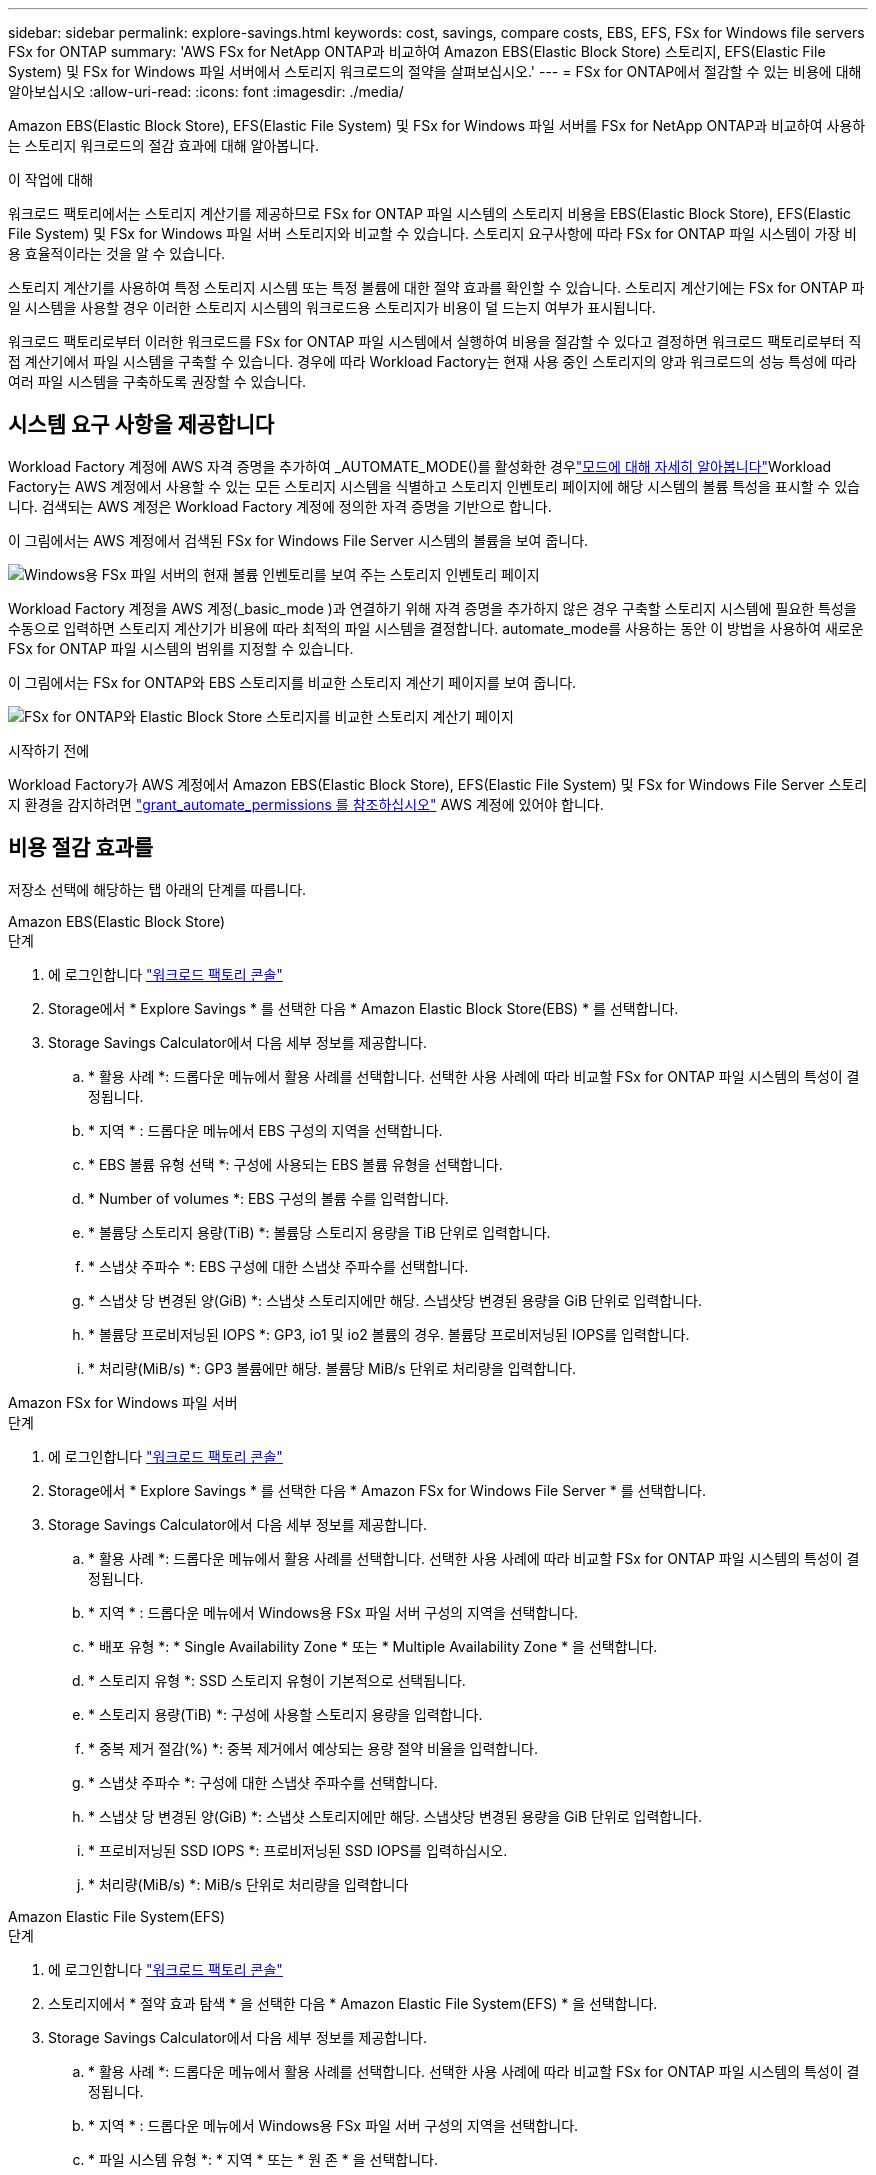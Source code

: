 ---
sidebar: sidebar 
permalink: explore-savings.html 
keywords: cost, savings, compare costs, EBS, EFS, FSx for Windows file servers FSx for ONTAP 
summary: 'AWS FSx for NetApp ONTAP과 비교하여 Amazon EBS(Elastic Block Store) 스토리지, EFS(Elastic File System) 및 FSx for Windows 파일 서버에서 스토리지 워크로드의 절약을 살펴보십시오.' 
---
= FSx for ONTAP에서 절감할 수 있는 비용에 대해 알아보십시오
:allow-uri-read: 
:icons: font
:imagesdir: ./media/


[role="lead"]
Amazon EBS(Elastic Block Store), EFS(Elastic File System) 및 FSx for Windows 파일 서버를 FSx for NetApp ONTAP과 비교하여 사용하는 스토리지 워크로드의 절감 효과에 대해 알아봅니다.

.이 작업에 대해
워크로드 팩토리에서는 스토리지 계산기를 제공하므로 FSx for ONTAP 파일 시스템의 스토리지 비용을 EBS(Elastic Block Store), EFS(Elastic File System) 및 FSx for Windows 파일 서버 스토리지와 비교할 수 있습니다. 스토리지 요구사항에 따라 FSx for ONTAP 파일 시스템이 가장 비용 효율적이라는 것을 알 수 있습니다.

스토리지 계산기를 사용하여 특정 스토리지 시스템 또는 특정 볼륨에 대한 절약 효과를 확인할 수 있습니다. 스토리지 계산기에는 FSx for ONTAP 파일 시스템을 사용할 경우 이러한 스토리지 시스템의 워크로드용 스토리지가 비용이 덜 드는지 여부가 표시됩니다.

워크로드 팩토리로부터 이러한 워크로드를 FSx for ONTAP 파일 시스템에서 실행하여 비용을 절감할 수 있다고 결정하면 워크로드 팩토리로부터 직접 계산기에서 파일 시스템을 구축할 수 있습니다. 경우에 따라 Workload Factory는 현재 사용 중인 스토리지의 양과 워크로드의 성능 특성에 따라 여러 파일 시스템을 구축하도록 권장할 수 있습니다.



== 시스템 요구 사항을 제공합니다

Workload Factory 계정에 AWS 자격 증명을 추가하여 _AUTOMATE_MODE()를 활성화한 경우link:https://docs.netapp.com/us-en/workload-setup-admin/operational-modes.html["모드에 대해 자세히 알아봅니다"]Workload Factory는 AWS 계정에서 사용할 수 있는 모든 스토리지 시스템을 식별하고 스토리지 인벤토리 페이지에 해당 시스템의 볼륨 특성을 표시할 수 있습니다. 검색되는 AWS 계정은 Workload Factory 계정에 정의한 자격 증명을 기반으로 합니다.

이 그림에서는 AWS 계정에서 검색된 FSx for Windows File Server 시스템의 볼륨을 보여 줍니다.

image:screenshot-storage-inventory.png["Windows용 FSx 파일 서버의 현재 볼륨 인벤토리를 보여 주는 스토리지 인벤토리 페이지"]

Workload Factory 계정을 AWS 계정(_basic_mode )과 연결하기 위해 자격 증명을 추가하지 않은 경우 구축할 스토리지 시스템에 필요한 특성을 수동으로 입력하면 스토리지 계산기가 비용에 따라 최적의 파일 시스템을 결정합니다. automate_mode를 사용하는 동안 이 방법을 사용하여 새로운 FSx for ONTAP 파일 시스템의 범위를 지정할 수 있습니다.

이 그림에서는 FSx for ONTAP와 EBS 스토리지를 비교한 스토리지 계산기 페이지를 보여 줍니다.

image:screenshot-ebs-calculator.png["FSx for ONTAP와 Elastic Block Store 스토리지를 비교한 스토리지 계산기 페이지"]

.시작하기 전에
Workload Factory가 AWS 계정에서 Amazon EBS(Elastic Block Store), EFS(Elastic File System) 및 FSx for Windows File Server 스토리지 환경을 감지하려면 link:https://docs.netapp.com/us-en/workload-setup-admin/add-credentials.html["grant_automate_permissions 를 참조하십시오"^] AWS 계정에 있어야 합니다.



== 비용 절감 효과를

저장소 선택에 해당하는 탭 아래의 단계를 따릅니다.

[role="tabbed-block"]
====
.Amazon EBS(Elastic Block Store)
--
.단계
. 에 로그인합니다 link:https://console.workloads.netapp.com/["워크로드 팩토리 콘솔"^]
. Storage에서 * Explore Savings * 를 선택한 다음 * Amazon Elastic Block Store(EBS) * 를 선택합니다.
. Storage Savings Calculator에서 다음 세부 정보를 제공합니다.
+
.. * 활용 사례 *: 드롭다운 메뉴에서 활용 사례를 선택합니다. 선택한 사용 사례에 따라 비교할 FSx for ONTAP 파일 시스템의 특성이 결정됩니다.
.. * 지역 * : 드롭다운 메뉴에서 EBS 구성의 지역을 선택합니다.
.. * EBS 볼륨 유형 선택 *: 구성에 사용되는 EBS 볼륨 유형을 선택합니다.
.. * Number of volumes *: EBS 구성의 볼륨 수를 입력합니다.
.. * 볼륨당 스토리지 용량(TiB) *: 볼륨당 스토리지 용량을 TiB 단위로 입력합니다.
.. * 스냅샷 주파수 *: EBS 구성에 대한 스냅샷 주파수를 선택합니다.
.. * 스냅샷 당 변경된 양(GiB) *: 스냅샷 스토리지에만 해당. 스냅샷당 변경된 용량을 GiB 단위로 입력합니다.
.. * 볼륨당 프로비저닝된 IOPS *: GP3, io1 및 io2 볼륨의 경우. 볼륨당 프로비저닝된 IOPS를 입력합니다.
.. * 처리량(MiB/s) *: GP3 볼륨에만 해당. 볼륨당 MiB/s 단위로 처리량을 입력합니다.




--
.Amazon FSx for Windows 파일 서버
--
.단계
. 에 로그인합니다 link:https://console.workloads.netapp.com/["워크로드 팩토리 콘솔"^]
. Storage에서 * Explore Savings * 를 선택한 다음 * Amazon FSx for Windows File Server * 를 선택합니다.
. Storage Savings Calculator에서 다음 세부 정보를 제공합니다.
+
.. * 활용 사례 *: 드롭다운 메뉴에서 활용 사례를 선택합니다. 선택한 사용 사례에 따라 비교할 FSx for ONTAP 파일 시스템의 특성이 결정됩니다.
.. * 지역 * : 드롭다운 메뉴에서 Windows용 FSx 파일 서버 구성의 지역을 선택합니다.
.. * 배포 유형 *: * Single Availability Zone * 또는 * Multiple Availability Zone * 을 선택합니다.
.. * 스토리지 유형 *: SSD 스토리지 유형이 기본적으로 선택됩니다.
.. * 스토리지 용량(TiB) *: 구성에 사용할 스토리지 용량을 입력합니다.
.. * 중복 제거 절감(%) *: 중복 제거에서 예상되는 용량 절약 비율을 입력합니다.
.. * 스냅샷 주파수 *: 구성에 대한 스냅샷 주파수를 선택합니다.
.. * 스냅샷 당 변경된 양(GiB) *: 스냅샷 스토리지에만 해당. 스냅샷당 변경된 용량을 GiB 단위로 입력합니다.
.. * 프로비저닝된 SSD IOPS *: 프로비저닝된 SSD IOPS를 입력하십시오.
.. * 처리량(MiB/s) *: MiB/s 단위로 처리량을 입력합니다




--
.Amazon Elastic File System(EFS)
--
.단계
. 에 로그인합니다 link:https://console.workloads.netapp.com/["워크로드 팩토리 콘솔"^]
. 스토리지에서 * 절약 효과 탐색 * 을 선택한 다음 * Amazon Elastic File System(EFS) * 을 선택합니다.
. Storage Savings Calculator에서 다음 세부 정보를 제공합니다.
+
.. * 활용 사례 *: 드롭다운 메뉴에서 활용 사례를 선택합니다. 선택한 사용 사례에 따라 비교할 FSx for ONTAP 파일 시스템의 특성이 결정됩니다.
.. * 지역 * : 드롭다운 메뉴에서 Windows용 FSx 파일 서버 구성의 지역을 선택합니다.
.. * 파일 시스템 유형 *: * 지역 * 또는 * 원 존 * 을 선택합니다.
.. * 스토리지 용량(TiB) *: EFS 구성의 저장 용량을 입력합니다.
.. * 자주 액세스하는 데이터(%) *: 자주 액세스하는 데이터의 비율을 입력합니다.
.. * 처리량 모드 *: * 프로비저닝된 처리량 * 또는 * 탄성 처리량 * 을 선택합니다.
.. * 처리량(MiB/s) *: MiB/s 단위의 처리량을 입력합니다




--
====
스토리지 시스템 구성에 대한 세부 정보를 제공한 후 페이지에 제공된 계산 및 권장 사항을 검토합니다.

또한 페이지 하단으로 스크롤하여 * PDF 내보내기 * 또는 * 계산 보기 * 로 이동합니다.



== FSx for ONTAP 파일 시스템 배포

비용 절감을 위해 FSx for ONTAP로 전환하려면 * 생성 * 을 클릭하여 FSx for ONTAP 파일 시스템 생성 마법사에서 파일 시스템을 직접 생성하거나 * 저장 * 을 클릭하여 나중에 권장되는 구성을 저장합니다.

배포 방법:: automate_mode에서는 워크로드 팩토리로부터 FSx for ONTAP 파일 시스템을 직접 구축할 수 있습니다. 또한 Codebox 창에서 내용을 복사하고 Codebox 메서드 중 하나를 사용하여 시스템을 배포할 수도 있습니다.
+
--
_basic_mode에서는 코드박스 창에서 콘텐츠를 복사하고 코드박스 방법 중 하나를 사용하여 FSx for ONTAP 파일 시스템을 배포할 수 있습니다.

--

